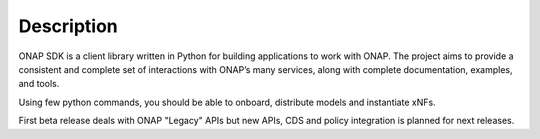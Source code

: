 Description
###########

ONAP SDK is a client library written in Python for building applications to
work with ONAP. The project aims to provide a consistent and complete set of
interactions with ONAP’s many services, along with complete documentation,
examples, and tools.

Using few python commands, you should be able to onboard, distribute models and
instantiate xNFs.

First beta release deals with ONAP "Legacy" APIs but new
APIs, CDS and policy integration is planned for next releases.
